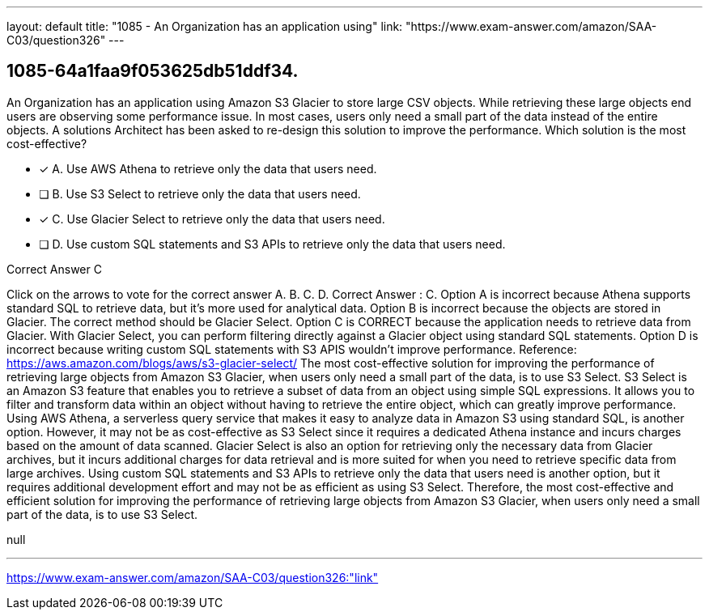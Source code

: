 ---
layout: default 
title: "1085 - An Organization has an application using"
link: "https://www.exam-answer.com/amazon/SAA-C03/question326"
---


[.question]
== 1085-64a1faa9f053625db51ddf34.


****

[.query]
--
An Organization has an application using Amazon S3 Glacier to store large CSV objects.
While retrieving these large objects end users are observing some performance issue.
In most cases, users only need a small part of the data instead of the entire objects.
A solutions Architect has been asked to re-design this solution to improve the performance.
Which solution is the most cost-effective?


--

[.list]
--
* [*] A. Use AWS Athena to retrieve only the data that users need.
* [ ] B. Use S3 Select to retrieve only the data that users need.
* [*] C. Use Glacier Select to retrieve only the data that users need.
* [ ] D. Use custom SQL statements and S3 APIs to retrieve only the data that users need.

--
****

[.answer]
Correct Answer  C

[.explanation]
--
Click on the arrows to vote for the correct answer
A.
B.
C.
D.
Correct Answer : C.
Option A is incorrect because Athena supports standard SQL to retrieve data, but it's more used for analytical data.
Option B is incorrect because the objects are stored in Glacier.
The correct method should be Glacier Select.
Option C is CORRECT because the application needs to retrieve data from Glacier.
With Glacier Select, you can perform filtering directly against a Glacier object using standard SQL statements.
Option D is incorrect because writing custom SQL statements with S3 APIS wouldn't improve performance.
Reference:
https://aws.amazon.com/blogs/aws/s3-glacier-select/
The most cost-effective solution for improving the performance of retrieving large objects from Amazon S3 Glacier, when users only need a small part of the data, is to use S3 Select.
S3 Select is an Amazon S3 feature that enables you to retrieve a subset of data from an object using simple SQL expressions. It allows you to filter and transform data within an object without having to retrieve the entire object, which can greatly improve performance.
Using AWS Athena, a serverless query service that makes it easy to analyze data in Amazon S3 using standard SQL, is another option. However, it may not be as cost-effective as S3 Select since it requires a dedicated Athena instance and incurs charges based on the amount of data scanned.
Glacier Select is also an option for retrieving only the necessary data from Glacier archives, but it incurs additional charges for data retrieval and is more suited for when you need to retrieve specific data from large archives.
Using custom SQL statements and S3 APIs to retrieve only the data that users need is another option, but it requires additional development effort and may not be as efficient as using S3 Select.
Therefore, the most cost-effective and efficient solution for improving the performance of retrieving large objects from Amazon S3 Glacier, when users only need a small part of the data, is to use S3 Select.
--

[.ka]
null

'''



https://www.exam-answer.com/amazon/SAA-C03/question326:"link"


